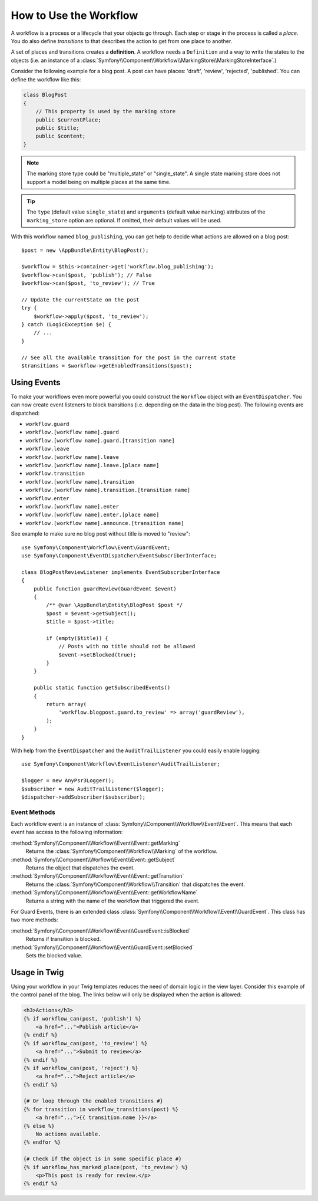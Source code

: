 .. index::
    single: Workflow; Usage

How to Use the Workflow
=======================

A workflow is a process or a lifecycle that your objects go through. Each
step or stage in the process is called a *place*. You do also define *transitions*
to that describes the action to get from one place to another.

.. image:: /_images/components/workflow/states_transitions.png

A set of places and transitions creates a **definition**. A workflow needs
a ``Definition`` and a way to write the states to the objects (i.e. an
instance of a :class:`Symfony\\Component\\Workflow\\MarkingStore\\MarkingStoreInterface`.)

Consider the following example for a blog post. A post can have places:
'draft', 'review', 'rejected', 'published'. You can define the workflow
like this:

.. configuration-block::

    .. code-block:: yaml

        framework:
            workflows:
                blog_publishing:
                    type: 'workflow' # or 'state_machine'
                    marking_store:
                        type: 'multiple_state' # or 'single_state'
                        arguments:
                            - 'currentPlace'
                    supports:
                        - AppBundle\Entity\BlogPost
                    places:
                        - draft
                        - review
                        - rejected
                        - published
                    transitions:
                        to_review:
                            from: draft
                            to:   review
                        publish:
                            from: review
                            to:   published
                        reject:
                            from: review
                            to:   rejected

    .. code-block:: xml

        <!-- app/config/config.xml -->
        <?xml version="1.0" encoding="utf-8" ?>
        <container xmlns="http://symfony.com/schema/dic/services"
            xmlns:xsi="http://www.w3.org/2001/XMLSchema-instance"
            xmlns:framework="http://symfony.com/schema/dic/symfony"
            xsi:schemaLocation="http://symfony.com/schema/dic/services http://symfony.com/schema/dic/services/services-1.0.xsd
                http://symfony.com/schema/dic/symfony http://symfony.com/schema/dic/symfony/symfony-1.0.xsd"
        >

            <framework:config>
                <framework:workflow name="blog_publishing" type="workflow">
                    <framework:marking-store type="single_state">
                      <framework:arguments>currentPlace</framework:arguments>
                    </framework:marking-store>

                    <framework:support>AppBundle\Entity\BlogPost</framework:support>

                    <framework:place>draft</framework:place>
                    <framework:place>review</framework:place>
                    <framework:place>rejected</framework:place>
                    <framework:place>published</framework:place>

                    <framework:transition name="to_review">
                        <framework:from>draft</framework:from>

                        <framework:to>review</framework:to>
                    </framework:transition>

                    <framework:transition name="publish">
                        <framework:from>review</framework:from>

                        <framework:to>published</framework:to>
                    </framework:transition>

                    <framework:transition name="reject">
                        <framework:from>review</framework:from>

                        <framework:to>rejected</framework:to>
                    </framework:transition>

                </framework:workflow>

            </framework:config>
        </container>

    .. code-block:: php

        // app/config/config.php

                $container->loadFromExtension('framework', array(
                    // ...
                    'workflows' => array(
                        'blog_publishing' => array(
                          'type' => 'workflow', // or 'state_machine'
                          'marking_store' => array(
                            'type' => 'multiple_state', // or 'single_state'
                            'arguments' => array('currentPlace')
                          ),
                          'supports' => array('AppBundle\Entity\BlogPost'),
                          'places' => array(
                            'draft',
                            'review',
                            'rejected',
                            'published',
                          ),
                          'transitions' => array(
                            'to_review'=> array(
                              'from' => 'draft',
                              'to' => 'review',
                            ),
                            'publish'=> array(
                              'from' => 'review',
                              'to' => 'published',
                            ),
                            'reject'=> array(
                              'from' => 'review',
                              'to' => 'rejected',
                            ),
                          ),
                        ),
                    ),
                ));

.. code-block:: php

    class BlogPost
    {
        // This property is used by the marking store
        public $currentPlace;
        public $title;
        public $content;
    }

.. note::

    The marking store type could be "multiple_state" or "single_state".
    A single state marking store does not support a model being on multiple places
    at the same time.

.. tip::

    The ``type`` (default value ``single_state``) and ``arguments`` (default value ``marking``)
    attributes of the ``marking_store`` option are optional. If omitted, their default values
    will be used.

With this workflow named ``blog_publishing``, you can get help to decide
what actions are allowed on a blog post::

    $post = new \AppBundle\Entity\BlogPost();

    $workflow = $this->container->get('workflow.blog_publishing');
    $workflow->can($post, 'publish'); // False
    $workflow->can($post, 'to_review'); // True

    // Update the currentState on the post
    try {
        $workflow->apply($post, 'to_review');
    } catch (LogicException $e) {
        // ...
    }

    // See all the available transition for the post in the current state
    $transitions = $workflow->getEnabledTransitions($post);

Using Events
------------

To make your workflows even more powerful you could construct the ``Workflow``
object with an ``EventDispatcher``. You can now create event listeners to
block transitions (i.e. depending on the data in the blog post). The following
events are dispatched:

* ``workflow.guard``
* ``workflow.[workflow name].guard``
* ``workflow.[workflow name].guard.[transition name]``

* ``workflow.leave``
* ``workflow.[workflow name].leave``
* ``workflow.[workflow name].leave.[place name]``

* ``workflow.transition``
* ``workflow.[workflow name].transition``
* ``workflow.[workflow name].transition.[transition name]``

* ``workflow.enter``
* ``workflow.[workflow name].enter``
* ``workflow.[workflow name].enter.[place name]``

* ``workflow.[workflow name].announce.[transition name]``

See example to make sure no blog post without title is moved to "review"::

    use Symfony\Component\Workflow\Event\GuardEvent;
    use Symfony\Component\EventDispatcher\EventSubscriberInterface;

    class BlogPostReviewListener implements EventSubscriberInterface
    {
        public function guardReview(GuardEvent $event)
        {
            /** @var \AppBundle\Entity\BlogPost $post */
            $post = $event->getSubject();
            $title = $post->title;

            if (empty($title)) {
                // Posts with no title should not be allowed
                $event->setBlocked(true);
            }
        }

        public static function getSubscribedEvents()
        {
            return array(
                'workflow.blogpost.guard.to_review' => array('guardReview'),
            );
        }
    }

With help from the ``EventDispatcher`` and the ``AuditTrailListener`` you
could easily enable logging::

    use Symfony\Component\Workflow\EventListener\AuditTrailListener;

    $logger = new AnyPsr3Logger();
    $subscriber = new AuditTrailListener($logger);
    $dispatcher->addSubscriber($subscriber);

Event Methods
~~~~~~~~~~~~~

Each workflow event is an instance of :class:`Symfony\\Component\\Workflow\\Event\\Event`.
This means that each event has access to the following information:

:method:`Symfony\\Component\\Workflow\\Event\\Event::getMarking`
    Returns the :class:`Symfony\\Component\\Workflow\\Marking` of the workflow.

:method:`Symfony\\Component\\Worflow\\Event\\Event::getSubject`
    Returns the object that dispatches the event.

:method:`Symfony\\Component\\Workflow\\Event\\Event::getTransition`
    Returns the :class:`Symfony\\Component\\Workflow\\Transition` that dispatches the event.

:method:`Symfony\\Component\\Workflow\\Event\\Event::getWorkflowName`
    Returns a string with the name of the workflow that triggered the event.

    .. versionadded:: 3.3
        The ``getWorkflowName()`` method was introduced in Symfony 3.3.

For Guard Events, there is an extended class :class:`Symfony\\Component\\Workflow\\Event\\GuardEvent`.
This class has two more methods:

:method:`Symfony\\Component\\Workflow\\Event\\GuardEvent::isBlocked`
    Returns if transition is blocked.

:method:`Symfony\\Component\\Workflow\\Event\\GuardEvent::setBlocked`
    Sets the blocked value.

Usage in Twig
-------------

Using your workflow in your Twig templates reduces the need of domain logic
in the view layer. Consider this example of the control panel of the blog.
The links below will only be displayed when the action is allowed:

.. code-block:: twig

    <h3>Actions</h3>
    {% if workflow_can(post, 'publish') %}
        <a href="...">Publish article</a>
    {% endif %}
    {% if workflow_can(post, 'to_review') %}
        <a href="...">Submit to review</a>
    {% endif %}
    {% if workflow_can(post, 'reject') %}
        <a href="...">Reject article</a>
    {% endif %}

    {# Or loop through the enabled transitions #}
    {% for transition in workflow_transitions(post) %}
        <a href="...">{{ transition.name }}</a>
    {% else %}
        No actions available.
    {% endfor %}

    {# Check if the object is in some specific place #}
    {% if workflow_has_marked_place(post, 'to_review') %}
        <p>This post is ready for review.</p>
    {% endif %}
